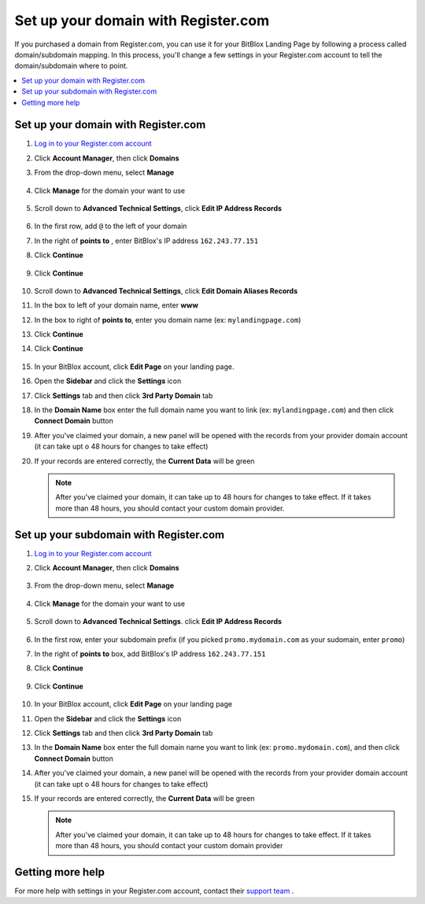 ========
Set up your domain with Register.com
========


If you purchased a domain from Register.com, you can use it for your BitBlox Landing Page by following a process called domain/subdomain mapping. In this process, you'll change a few settings in your Register.com account to tell the domain/subdomain where to point.

		
.. contents::
    :local:
    :backlinks: top

	
Set up your domain with Register.com 
------

1. `Log in to your Register.com account <https://www.register.com/myaccount/productdisplay.rcmx/>`__ 
2.  Click **Account Manager**, then click **Domains** 

    .. class:: screenshot

		|registercom-select-domain|
		
3. From the drop-down menu, select **Manage**

    .. class:: screenshot

		|registercom-select-manage|
		
4. Click **Manage** for the domain your want to use

    .. class:: screenshot

		|registercom-select-manage-domain|


5. Scroll down to **Advanced Technical Settings**, click **Edit IP Address Records** 

	.. class:: screenshot

		|registercom-edit-a-record|

6. In the first row, add ``@`` to the left of your domain
7. In the right of **points to** , enter BitBlox's IP address ``162.243.77.151`` 
8. Click **Continue**

    .. class:: screenshot
	
	    |registercom-enter-a-record|
		
9. Click **Continue**
   
    .. class:: screenshot
	
	    |registercom-enter-continue|
		

10. Scroll down to **Advanced Technical Settings**, click **Edit Domain Aliases Records**

    .. class:: screenshot
	
	    |registercom-select-cname|

11. In the box to left of your domain name, enter **www** 
12. In the box to right of **points to**, enter you domain name (ex: ``mylandingpage.com``) 
13. Click **Continue**

    .. class:: screenshot

		|registercom-enter-cname-record|

14. Click **Continue**

	.. class:: screenshot

		|registercom-click-continue-cnam|

		
	
15. In your BitBlox account, click **Edit Page** on your landing page. 

    .. class:: screenshot

		|bitblox-click-edit-page|

		
		
16. Open the **Sidebar** and click the **Settings** icon

    .. class:: screenshot

		|bitblox-click-settings|


17. Click **Settings** tab and then click **3rd Party Domain** tab


    .. class:: screenshot

		|bitblox-click-3-rd-party-domain|

18. In the **Domain Name** box enter the full domain name you want to link (ex: ``mylandingpage.com``) and then click **Connect Domain** button


    .. class:: screenshot
 
		|bitblox-connect-domain|
    
19. After you've claimed your domain, a new panel will be opened with the records from your provider domain account (it can take upt o 48 hours for changes to take effect)

	
    .. class:: screenshot

		|bitblox-dns-settings|
	
20. If your records are entered correctly, the **Current Data** will be green

    .. class:: screenshot

		|bitblox-click-refresh|

    .. note::

		After you've claimed your domain, it can take up to 48 hours for changes to take effect. If it takes more than 48 hours, you should contact your custom domain provider.

		

Set up your subdomain with Register.com
------

1. `Log in to your Register.com account <https://www.register.com/myaccount/productdisplay.rcmx/>`__ 
2.  Click **Account Manager**, then click **Domains** 

	.. class:: screenshot

		|registercom-select-domain|
		

3. From the drop-down menu, select **Manage**

    .. class:: screenshot

		|registercom-select-manage|


4. Click **Manage** for the domain your want to use

    .. class:: screenshot

		|registercom-select-subdomain|


5. Scroll down to **Advanced Technical Settings**. click **Edit IP Address Records**

    .. class:: screenshot

		|registercom-edit-a-record|

6. In the first row,  enter your subdomain prefix (if you picked ``promo.mydomain.com`` as your sudomain, enter ``promo``)
7. In the right of **points to** box, add BitBlox's IP address ``162.243.77.151`` 
8. Click **Continue**
	
	.. class:: screenshot

		|registercom-enter-a-subdomain|	


9. Click **Continue**
	
	.. class:: screenshot

		|registercom-click-continue-subdomain|		
		
		
10. In your BitBlox account, click **Edit Page** on your landing page 

    .. class:: screenshot

		|bitblox-click-edit-page|

11. Open the **Sidebar** and click the **Settings** icon

    .. class:: screenshot

		|bitblox-click-settings|		
		
12. Click **Settings** tab and then click **3rd Party Domain** tab


    .. class:: screenshot

		|bitblox-click-3-rd-party-domain|

13. In the **Domain Name** box enter the full domain name you want to link (ex: ``promo.mydomain.com``), and then click **Connect Domain** button


    .. class:: screenshot

		|bitblox-subdomain-click-connect-domain|
    
14. After you've claimed your domain, a new panel will be opened with the records from your provider domain account (it can take upt o 48 hours for changes to take effect)

	
    .. class:: screenshot

		|bitblox-subdomain-dns-settings|
	
15. If your records are entered correctly, the **Current Data** will be green

    .. class:: screenshot

		|bitblox-subdomain-refresh|

    .. note::

	After you've claimed your domain, it can take up to 48 hours for changes to take effect. If it takes more than 48 hours, you should contact your custom domain provider
		

Getting more help
------

For more help with settings in your Register.com account, contact their `support team <https://www.register.com/customersupport/index.rcmx>`__ . 


.. |registercom-select-domain| image:: _images/registercom-select-domain.png
.. |registercom-select-manage| image:: _images/registercom-select-manage.png
.. |registercom-select-manage-domain| image:: _images/registercom-select-manage-domain.png
.. |registercom-edit-a-record| image:: _images/registercom-edit-a-record.png
.. |registercom-enter-a-record| image:: _images/registercom-enter-a-record.png
.. |registercom-enter-continue| image:: _images/registercom-enter-continue.png
.. |registercom-select-cname| image:: _images/registercom-select-cname.png
.. |registercom-edit-cname-record| image:: _images/registercom-edit-cname-record.png
.. |registercom-enter-cname-record| image:: _images/registercom-enter-cname-record.png
.. |registercom-click-continue-cnam| image:: _images/registercom-click-continue-cnam.png
.. |registercom-select-subdomain| image:: _images/registercom-select-subdomain.png
.. |registercom-enter-a-subdomain|	image:: _images/registercom-enter-a-subdomain.png
.. |registercom-click-continue-subdomain| image:: _images/registercom-click-continue-subdomain.png

.. |bitblox-click-3-rd-party-domain| image:: _images/bitblox-click-3-rd-party-domain.png
.. |bitblox-subdomain-click-connect-domain| image:: _images/bitblox-subdomain-click-connect-domain.png
.. |bitblox-subdomain-dns-settings| image:: _images/bitblox-subdomain-dns-settings.png
.. |bitblox-click-edit-page| image:: _images/bitblox-click-edit-page.png
.. |bitblox-subdomain-refresh| image:: _images/bitblox-subdomain-refresh.png
.. |bitblox-connect-domain| image:: _images/bitblox-connect-domain.png
.. |bitblox-dns-settings| image:: _images/bitblox-dns-settings.png
.. |bitblox-click-refresh| image:: _images/bitblox-click-refresh.png
.. |bitblox-click-settings| image:: _images/bitblox-click-settings.jpg